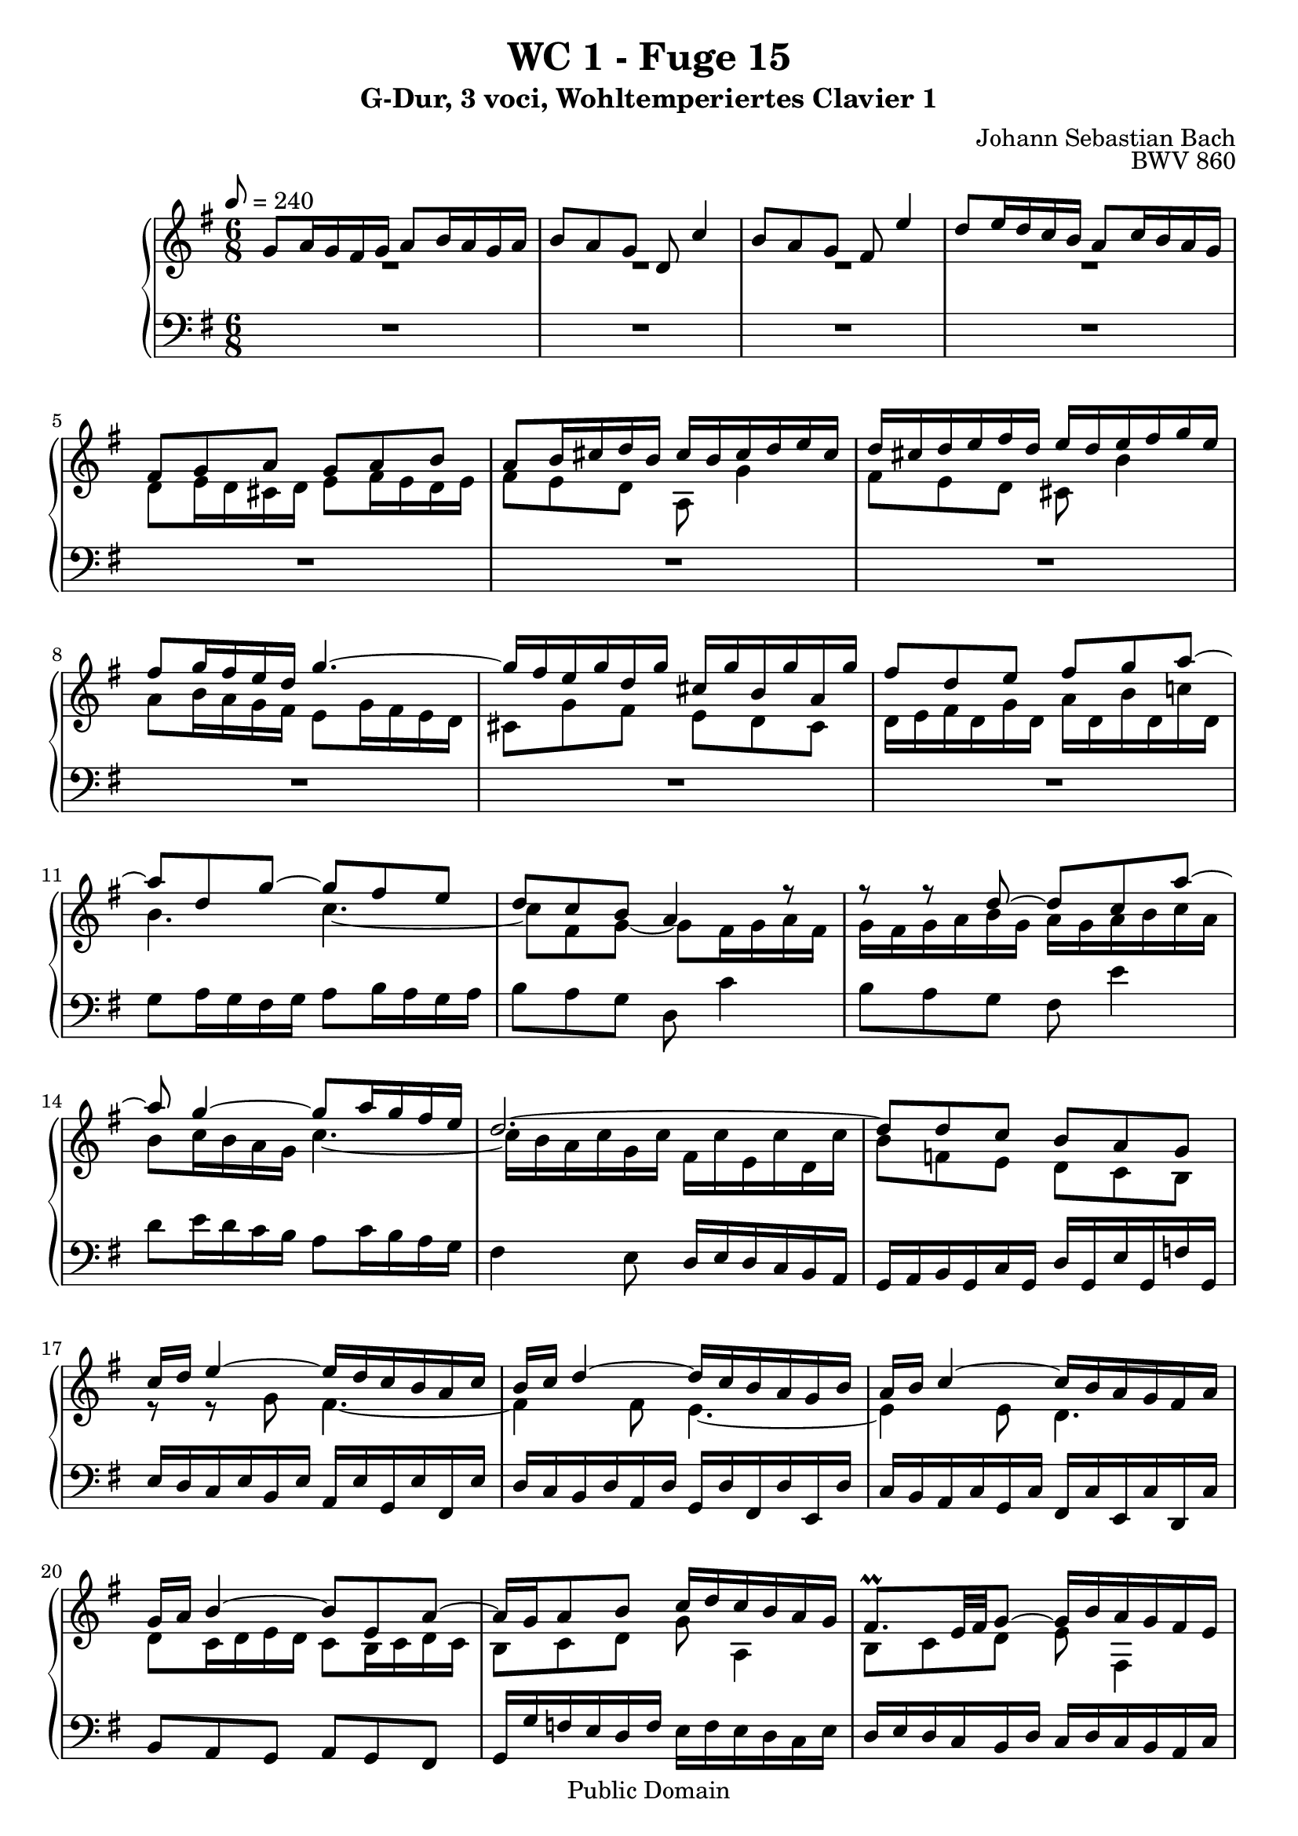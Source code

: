 %\version "2.22.2"
%\language "deutsch"

\header {
  title = "WC 1 - Fuge 15"
  subtitle = "G-Dur, 3 voci, Wohltemperiertes Clavier 1"
  composer = "Johann Sebastian Bach"
  opus = "BWV 860"
  copyright = "Public Domain"
  tagline = ""
}

global = {
  \key g \major
  \time 6/8
  \tempo 8 = 240}


preambleUp = {\clef treble \global}
preambleDown = {\clef bass \global}

soprano = \relative c'' {
  \global
  
  g8 a16 g fis g a8 b16 a g a | % m. 1
  b8 a g d c'4 | % m. 2
  b8 a g fis e'4 | % m. 3
  d8 e16 d c b a8 c16 b a g | % m. 4
  fis8 g a g a b | % m. 5
  a8 b16 cis d b cis b cis d e cis | % m. 6
  d16 cis d e fis d e d e fis g e | % m. 7
  fis8 g16 fis e d g4.~ | % m. 8
  g16 fis e g d g cis, g' b, g' a, g' | % m. 9
  fis8 d e fis g a~ | % m. 10
  a8 d, g~ g fis e | % m. 11
  d8 c b a4 r8 | % m. 12
  r8 r d~ d c a'~ | % m. 13
  a8 g4~ g8 a16 g fis e | % m. 14
  d2.~ | % m. 15
  d8 d c b a g | % m. 16
  c16 d e4~ e16 d c b a c | % m. 17
  b16 c d4~ d16 c b a g b | % m. 18
  a16 b c4~ c16 b a g fis a | % m. 19
  g16 a b4~ b8 e, a~ | % m. 20
  a16 g a8 b c16 d c b a g | % m. 21
  fis8. \prall e32 fis g8~ g16 b a g fis e | % m. 22
  d8 r r r4. | % m. 23
  a'8 g16 a b a g8 fis16 g a g | % m. 24
  fis8 g a d e,4 \trill | % m. 25
  fis8 g a b cis,4 \trill | % m. 26
  d8 d16 e fis g a8 fis16 g a b | % m. 27
  c4 b8 a4. | % m. 28
  g16 g' fis e d fis e fis e d c e | % m. 29
  d16 e d c b d c d c b a c | % m. 30
  b16 a g b fis b e, b' d, b' cis,! b' | % m. 31
  a16 g fis a e a d, a' cis,! a' b, a' | % m. 32
  g16 fis e g d g cis, g' b, g' a, g' | % m. 33
  fis16 d' c! b a g fis e d c b a | % m. 34
  g16 a b g c g d' g, e' g, f'! g, | % m. 35
  e'16 c' b d a d gis, d' fis, d' e, d' | % m. 36
  c16 a b cis dis e fis g a b c! dis, | % m. 37
  e8 fis16 e dis e fis8 g16 fis e fis | % m. 38
  g8 fis e b a'4 | % m. 39
  g8 fis e dis c'4 | % m. 40
  b8 c16 b a g fis8 a16 g fis e | % m. 41
  dis8 a' g fis e dis | % m. 42
  e8 d! c d c b | % m. 43
  c16 c' b a g b a b a g fis a | % m. 44
  g16 a g fis e g fis g fis e dis fis | % m. 45
  e8 fis16 g a8~ a g16 a b8~ | % m. 46
  b8 a g fis16 g a8 dis, | % m. 47
  e4 b8 a4.~ | % m. 48
  a4 a8 g4.~ | % m. 49
  g4 g8 fis4.~ | % m. 50
  fis16 b cis b ais b cis8 d16 cis b cis | % m. 51
  d8 cis b ais g'4 | % m. 52
  fis8 g16 fis e d cis8 e16 d cis b | % m. 53
  ais16 b cis ais d ais e' ais, fis' ais, g'! ais, | % m. 54
  fis'16 ais, b fis' e32 d cis d e16 gis, ais e' d32 cis b cis | % m. 55
  d2.~ | % m. 56
  d2.~ | % m. 57
  d16 fis,32 gis a16 e b' e, cis' e, d' fis, e' g,! | % m. 58
  fis16 g32 a b16 fis cis' fis, d' fis, e' g, fis' a, | % m. 59
  g16 fis g b e g, fis b a cis d8~ | % m. 60
  d8 cis4 d8 e16 d cis d | % m. 61
  e8 fis16 e d e fis8 g16 fis e d | % m. 62
  cis8 b'4~ b16 a b a g fis | % m. 63
  e2.~ \trill | % m. 64
  e16 a32 g fis16 a e a d, a' cis, a' b, a' | % m. 65
  g16 fis e g d g cis, g' b, g' a, g' | % m. 66
  fis16 e d fis c! fis b, fis' a, fis' g, fis' | % m. 67
  e16 d cis e b e a, e' g, e' fis, e' | % m. 68
  d16 fis, e g d' cis d4.~ \trill | % m. 69
  d2.~ | % m. 70
  d8 c4~ c8 b4~ | % m. 71
  b8 a4~ a16 g a g fis g | % m. 72
  fis16 d32 e fis16 d g d a' d, b' d, c' d, | % m. 73
  b'16 g' f! e d c b a g f! e d | % m. 74
  c16 e' d c b a gis fis! e d c b | % m. 75
  a16 b cis a d a e' a, fis' a, g' a, | % m. 76
  fis'8 b g e a fis | % m. 77
  g4.~ g16 a a8. \prall g32 a | % m. 78
  b8 c16 b a b c8 d16 c b c | % m. 79
  d8 c b a g'4 | % m. 80
  fis8 e d cis bes'4 | % m. 81
  a16 g fis e d8 r16 g8 c,16 g' fis | % m. 82
  g16 fis32 e d16 g c, g' b,8 g' a, | % m. 83
  b16 d32 c b16 d a d g,8 c4~ | % m. 84
  c32 g a b c16 g d' g, e'32 b c d e16 c fis! c | % m. 85
  <<
    {g'4~ g16 fis g4. }
    \\
    { r16 \stemDown d e c~ c8 \noBeam d4. }>> \bar "|." | % m. 86
  \override Staff.RehearsalMark #'break-visibility = #begin-of-line-invisible \mark\markup{\musicglyph #"scripts.ufermata"}
 
}

mezzo = \relative c' {
  \global
  
  R2. | % m. 1
  R2. | % m. 2
  R2. | % m. 3
  R2. | % m. 4
  d8 e16 d cis d e8 fis16 e d e | % m. 5
  fis8 e d a g'4 | % m. 6
  fis8 e d cis b'4 | % m. 7
  a8 b16 a g fis e8 g16 fis e d | % m. 8
  cis8 g' fis e d cis | % m. 9
  d16 e fis d g d a' d, b' d, c'! d, | % m. 10
  b'4. c~ | % m. 11
  c8 fis, g~ g8 fis16 g a fis | % m. 12
  g16 fis g a b g a g a b c a | % m. 13
  b8 c16 b a g c4.~ | % m. 14
  c16 b a c g c fis, c' e, c' d, c' | % m. 15
  b8 f! e d c b | % m. 16
  r8 r g' fis4.~ | % m. 17
  fis4 fis8 e4.~ | % m. 18
  e4 e8 d4. | % m. 19
  d8 c16 d e d c8 b16 c d c | % m. 20
  b8 c d g a,4 | % m. 21
  b8 c d e fis,4 | % m. 22
  g8 g16 a b cis d8 b16 cis d e | % m. 23
  fis8 e dis e d! cis | % m. 24
  d8 cis16 b a c! b c b a g b | % m. 25
  \clef bass a16 b a g fis a g a g fis e g | % m. 26
  fis16 g fis e d e fis g a b c d | % m. 27
  fis,8 \clef treble a' g~ g g fis | % m. 28
  g8 r r r4. | % m. 29
  R2. | % m. 30
  r8 r d cis r r | % m. 31
  r8 r cis b r r | % m. 32
  r8 r b a r r | % m. 33
  R2. | % m. 34
  R2. | % m. 35
  R2. | % m. 36
  R2. | % m. 37
  R2. | % m. 38
  R2. | % m. 39
  e'16 dis e fis g e fis e fis g a fis | % m. 40
  g8 a16 g fis e a4.~ | % m. 41
  a16 g fis a e a dis, a' cis, a' b, a' | % m. 42
  g8 fis16 g a g fis8 e16 fis g fis | % m. 43
  e8 fis g c dis,4 | % m. 44
  e8 fis g a b,4 | % m. 45
  c16 b a b c d e dis e fis g a | % m. 46
  b4.~ b8 c fis, | % m. 47
  e16 fis g4~ g16 fis e d cis e | % m. 48
  d16 e fis4~ fis16 e d cis b d | % m. 49
  cis16 d e4~ e16 d cis b ais cis | % m. 50
  b8 r r r4. | % m. 51
  R2. | % m. 52
  R2. | % m. 53
  R2. | % m. 54
  R2. | % m. 55
  b16 cis d b e b fis' b, gis' b, a' b, | % m. 56
  gis'8 e fis gis a b | % m. 57
  e,8. d16 cis b \clef bass a b a g! fis e | % m. 58
  d8 r r r4. | % m. 59
  r4. d8 e16 d cis d | % m. 60
  e8 fis16 e d e fis8 e d | % m. 61
  cis8 b'4 a8 b16 a g fis | % m. 62
  e8 g16 fis e d cis4 d8~ | % m. 63
  d16 g32 fis e16 g d g cis, g' b, g' a, g' | % m. 64
  fis16 g a4~ a16 g fis e d fis | % m. 65
  e16 fis g4~ g16 fis e d cis e | % m. 66
  d16 e fis4~ fis16 b, cis d e fis | % m. 67
  g16 a g fis e d cis8 r r | % m. 68
  R2. | % m. 69
  r4. r16 \clef treble g'' f! e d f | % m. 70
  e16 f! e d c e d e d c b d | % m. 71
  c16 d c b a c b4. | % m. 72
  a8 r r r4. | % m. 73
  R2. | % m. 74
  R2. | % m. 75
  R2. | % m. 76
  d8 c!16 d e d c8 b16 c d c | % m. 77
  b8 c d e fis,4 | % m. 78
  g8 a'16 g fis g a8 b16 a g a | % m. 79
  b8 a g~ g d' cis | % m. 80
  d8 g, fis e cis'4 | % m. 81
  c!4~ c16 b32 a b8 a4 | % m. 82
  b8 b a g4 fis8 | % m. 83
  g8 g f! e4 es8 | % m. 84
  d8 e! <f! b> <g c > g a | % m. 85
  b4 a8 b4. \bar "|." | % m. 86  
  
}

bass = \relative c' {
  \global
  
  R2. | % m. 1
  R2. | % m. 2
  R2. | % m. 3
  R2. | % m. 4
  R2. | % m. 5
  R2. | % m. 6
  R2. | % m. 7
  R2. | % m. 8
  R2. | % m. 9
  R2. | % m. 10
  g8 a16 g fis g a8 b16 a g a | % m. 11
  b8 a g d c'4 | % m. 12
  b8 a g fis e'4| % m. 13
  d8 e16 d c b a8 c16 b a g | % m. 14
  fis4 e8 d16 e d c b a | % m. 15
  g16 a b g c g d' g, e' g, f'! g, | % m. 16
  e'16 d c e b e a, e' g, e' fis, e' | % m. 17
  d16 c b d a d g, d' fis, d' e, d' | % m. 18
  c16 b a c g c fis, c' e, c' d, c' | % m. 19
  b8 a g a g fis | % m. 20
  g16 g' f! e d f e f e d c e | % m. 21
  d16 e d c b d c d c b a c | % m. 22
  b16 c b a g a b cis d e fis g | % m. 23
  fis8 b b, e a a, | % m. 24
  d8 e fis~ fis g cis, | % m. 25
  d8 r r r4. | % m. 26
  R2. | % m. 27
  d8 c16 d e d c8 b16 c d c | % m. 28
  b8 c d g a,4 | % m. 29
  b8 c d e fis,4 | % m. 30
  g16 a b4~ b16 a g fis e g | % m. 31
  fis16 g a4~ a16 g fis e d fis | % m. 32
  e16 fis g4~ g16 fis e d cis e | % m. 33
  d16 e fis d g d a' d, b' d, c' d, | % m. 34
  b'16 g' f! e d c b a g f! e d | % m. 35
  c16 d e fis! gis a b c d e fis! gis | % m. 36
  a16 g! fis a e a dis, a' cis, a' b, a' | % m. 37
  g8 c b a b b, | % m. 38
  e16 fis g e a e b' e, cis' e, dis' e, | % m. 39
  e'8 r r r4. | % m. 40
  R2. | % m. 41
  R2. | % m. 42
  R2. | % m. 43
  R2. | % m. 44
  R2. | % m. 45
  R2. | % m. 46
  r16 b,32 cis dis16 b e' b, fis' b, g' b, a' b, | % m. 47
  g'16 fis e g d g cis, g' b, g' a, g' | % m. 48
  fis16 e d fis cis fis b, fis' a, fis' g, fis' | % m. 49
  e16 d cis e b e ais, e' gis, e' fis, e' | % m. 50
  d16 fis e d cis b ais cis b ais gis fis | % m. 51
  b8 cis16 b ais b cis8 d16 cis b cis | % m. 52
  d8 cis b ais g'4 | % m. 53
  fis16 gis ais fis b fis cis' fis, d' fis, e' fis, | % m. 54
  d'16 fis, g d' cis32 b ais b cis16 e, fis cis' b32 ais gis ais | % m. 55
  b8 r r r r b, | % m. 56
  e16 fis gis e a e b' e, cis' e, d' e, | % m. 57
  cis'8 r r r r cis, | % m. 58
  d8. e16 d cis b cis b a g fis | % m. 59
  e8 d' cis d4 b8 | % m. 60
  g8 a4 d8 cis b | % m. 61
  a2.~ | % m. 62
  a2.~ | % m. 63
  a4.~ a4 r8 | % m. 64
  r8 r16 e' d cis b4 r8 | % m. 65
  r8 r16 d cis b a4 r8 | % m. 66
  r8 r16 c! b a g8 r r | % m. 67
  r4 r8 r16 a b cis d e | % m. 68
  fis16 g a8 a, d c!16 d e d | % m. 69
  c8 b16 c d c b8 c d | % m. 70
  g8 a,4 b8 c d | % m. 71
  e8 fis,4 g8 fis16 g a b | % m. 72
  c,8 \stemDown c''16 b a g fis e d c b a | % m. 73
  g16 a b g c g d' g, e' g, f'! g, | % m. 74
  e'16 e,32 fis! gis16 e a e b' e, c' e, d' e, | % m. 75
  cis'16 a' g fis e d cis b a g fis e | % m. 76
  d2.~ | % m. 77
  d16 d' c d e d c8 b16 c d c | % m. 78
  b8 a16 b c b a8 g16 a b a | % m. 79
  g16 g'32 fis e16 g d g cis, a' b, a' a, a' | % m. 80
  d,16 c! bes d a d g, e' fis, e' e, e' | % m. 81
  fis,8 d g e c d | % m. 82
  << 
   { s2. | d'8 g, b c32 b c d e16 c fis c | g'2.~ | g2. } 
   \\
   { \stemUp g,4.~ g16 g32 a b16 g c g~ | \stemDown g8 g4~ g4.~ | g2.~ | g2. } >> \bar "|." | % m. 83-86
  \override Staff.RehearsalMark #'direction = #DOWN \mark\markup{\musicglyph #"scripts.dfermata"}  
  
}





\score {
  \new PianoStaff <<
    %\set PianoStaff.instrumentName = #"Piano  "
    \new Staff = "upper" \relative c' {\preambleUp
  <<
  \new Voice = "s" { \voiceOne \soprano }
  \\
  \new Voice ="m" { \voiceTwo \mezzo }
  >>
}
    \new Staff = "lower" \relative c {\preambleDown
     \new Voice = "b" { \bass }
}
  >>
  \layout { }
}

\score {
  \new PianoStaff <<
   \new Staff = "upper" \relative c' {\preambleUp
  <<
  \new Voice = "s" { \voiceOne \soprano }
  \\
  \new Voice = "m" { \voiceTwo \mezzo }
  >>
}
    \new Staff = "lower" \relative c {\preambleDown
    \new Voice = "b" { \bass }
}
  >>
  \midi { }
}